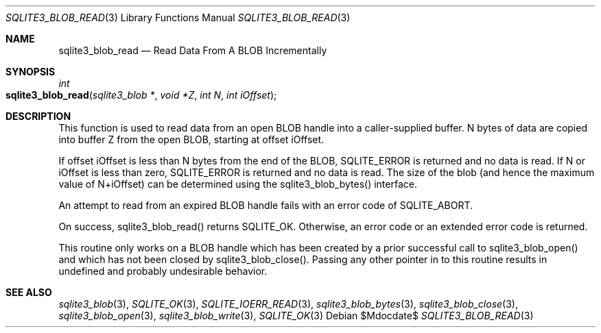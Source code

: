 .Dd $Mdocdate$
.Dt SQLITE3_BLOB_READ 3
.Os
.Sh NAME
.Nm sqlite3_blob_read
.Nd Read Data From A BLOB Incrementally
.Sh SYNOPSIS
.Ft int 
.Fo sqlite3_blob_read
.Fa "sqlite3_blob *"
.Fa "void *Z"
.Fa "int N"
.Fa "int iOffset"
.Fc
.Sh DESCRIPTION
This function is used to read data from an open BLOB handle
into a caller-supplied buffer.
N bytes of data are copied into buffer Z from the open BLOB, starting
at offset iOffset.
.Pp
If offset iOffset is less than N bytes from the end of the BLOB, SQLITE_ERROR
is returned and no data is read.
If N or iOffset is less than zero, SQLITE_ERROR is returned
and no data is read.
The size of the blob (and hence the maximum value of N+iOffset) can
be determined using the sqlite3_blob_bytes() interface.
.Pp
An attempt to read from an expired BLOB handle fails with
an error code of SQLITE_ABORT.
.Pp
On success, sqlite3_blob_read() returns SQLITE_OK.
Otherwise, an error code or an extended error code
is returned.
.Pp
This routine only works on a BLOB handle which has been
created by a prior successful call to sqlite3_blob_open()
and which has not been closed by sqlite3_blob_close().
Passing any other pointer in to this routine results in undefined and
probably undesirable behavior.
.Pp
.Sh SEE ALSO
.Xr sqlite3_blob 3 ,
.Xr SQLITE_OK 3 ,
.Xr SQLITE_IOERR_READ 3 ,
.Xr sqlite3_blob_bytes 3 ,
.Xr sqlite3_blob_close 3 ,
.Xr sqlite3_blob_open 3 ,
.Xr sqlite3_blob_write 3 ,
.Xr SQLITE_OK 3
